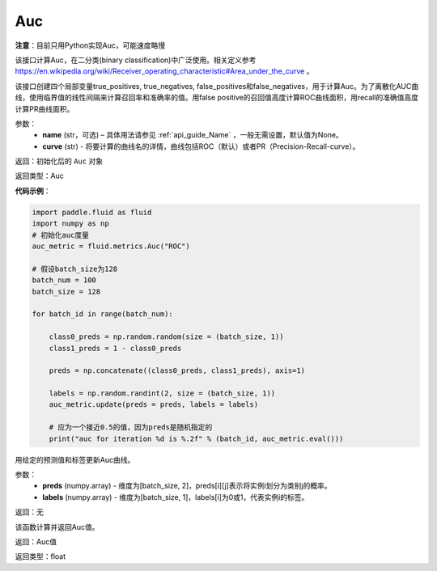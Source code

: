 .. _cn_api_fluid_metrics_Auc:

Auc
-------------------------------
.. py:class:: paddle.fluid.metrics.Auc(name, curve='ROC', num_thresholds=4095)

**注意**：目前只用Python实现Auc，可能速度略慢

该接口计算Auc，在二分类(binary classification)中广泛使用。相关定义参考 https://en.wikipedia.org/wiki/Receiver_operating_characteristic#Area_under_the_curve 。

该接口创建四个局部变量true_positives, true_negatives, false_positives和false_negatives，用于计算Auc。为了离散化AUC曲线，使用临界值的线性间隔来计算召回率和准确率的值。用false positive的召回值高度计算ROC曲线面积，用recall的准确值高度计算PR曲线面积。

参数：
    - **name** (str，可选) – 具体用法请参见 :ref:`api_guide_Name` ，一般无需设置，默认值为None。
    - **curve** (str) - 将要计算的曲线名的详情，曲线包括ROC（默认）或者PR（Precision-Recall-curve）。

返回：初始化后的 ``Auc`` 对象

返回类型：Auc

**代码示例**：

.. code-block:: python

    import paddle.fluid as fluid
    import numpy as np
    # 初始化auc度量
    auc_metric = fluid.metrics.Auc("ROC")

    # 假设batch_size为128
    batch_num = 100
    batch_size = 128

    for batch_id in range(batch_num):
        
        class0_preds = np.random.random(size = (batch_size, 1))
        class1_preds = 1 - class0_preds
         
        preds = np.concatenate((class0_preds, class1_preds), axis=1)
         
        labels = np.random.randint(2, size = (batch_size, 1))
        auc_metric.update(preds = preds, labels = labels)
        
        # 应为一个接近0.5的值，因为preds是随机指定的
        print("auc for iteration %d is %.2f" % (batch_id, auc_metric.eval()))

.. py:method:: update(preds, labels)

用给定的预测值和标签更新Auc曲线。

参数： 
    - **preds** (numpy.array) - 维度为[batch_size, 2]，preds[i][j]表示将实例i划分为类别j的概率。
    - **labels** (numpy.array) - 维度为[batch_size, 1]，labels[i]为0或1，代表实例i的标签。

返回：无

.. py:method:: eval()

该函数计算并返回Auc值。

返回：Auc值

返回类型：float

